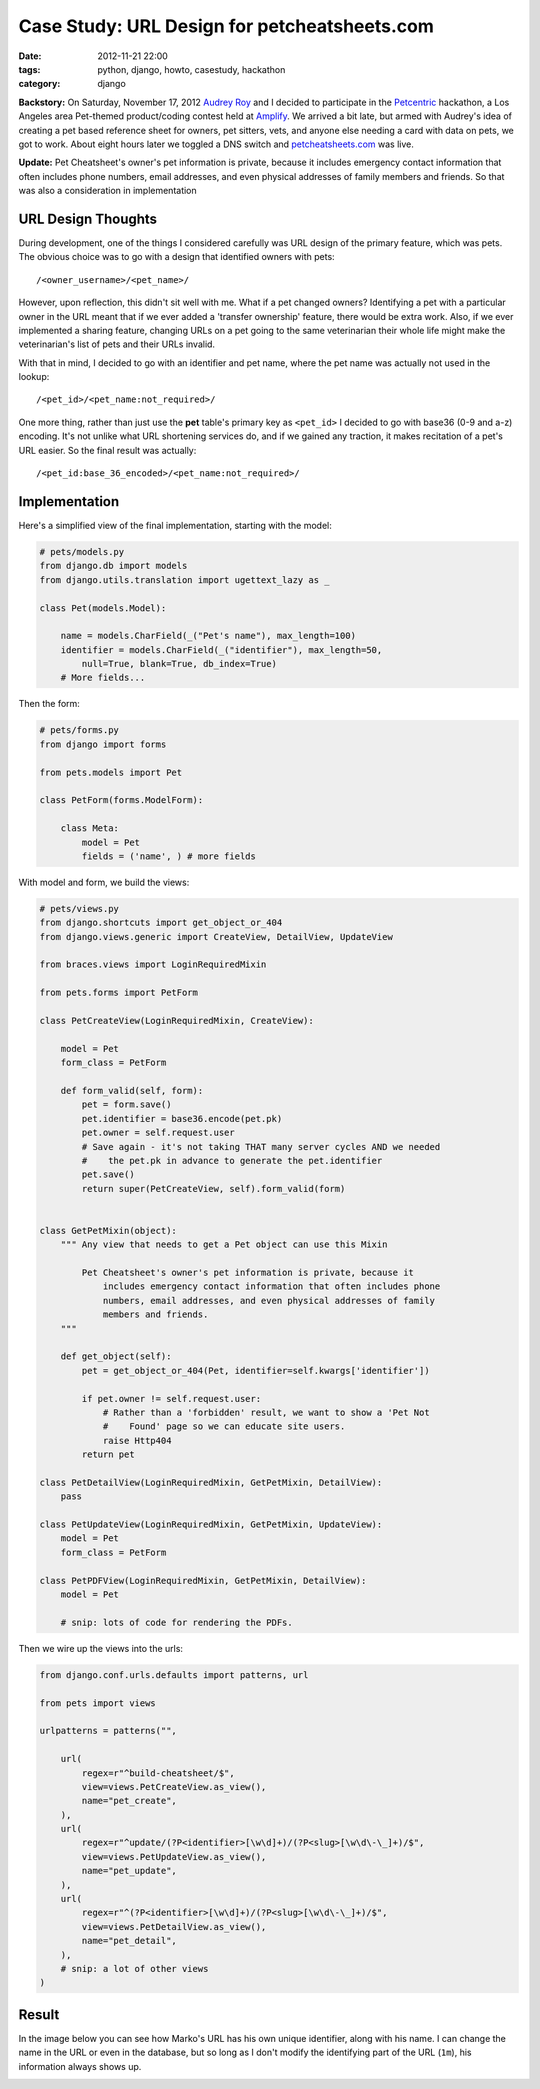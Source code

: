 =============================================
Case Study: URL Design for petcheatsheets.com
=============================================

:date: 2012-11-21 22:00
:tags: python, django, howto, casestudy, hackathon
:category: django

**Backstory:** On Saturday, November 17, 2012 `Audrey Roy`_ and I decided to participate in the Petcentric_ hackathon, a Los Angeles area Pet-themed product/coding contest held at Amplify_. We arrived a bit late, but armed with Audrey's idea of creating a pet based reference sheet for owners, pet sitters, vets, and anyone else needing a card with data on pets, we got to work. About eight hours later we toggled a DNS switch and `petcheatsheets.com`_ was live.

**Update:** Pet Cheatsheet's owner's pet information is private, because it includes emergency contact information that often includes phone numbers, email addresses, and even physical addresses of family members and friends. So that was also a consideration in implementation

URL Design Thoughts
===================

During development, one of the things I considered carefully was URL design of the primary feature, which was pets. The obvious choice was to go with a design that identified owners with pets::

    /<owner_username>/<pet_name>/

However, upon reflection, this didn't sit well with me. What if a pet changed owners? Identifying a pet with a particular owner in the URL meant that if we ever added a 'transfer ownership' feature, there would be extra work. Also, if we ever implemented a sharing feature, changing URLs on a pet going to the same veterinarian their whole life might make the veterinarian's list of pets and their URLs invalid.

With that in mind, I decided to go with an identifier and pet name, where the pet name was actually not used in the lookup::

    /<pet_id>/<pet_name:not_required>/

One more thing, rather than just use the **pet** table's primary key as ``<pet_id>`` I decided to go with base36 (0-9 and a-z) encoding. It's not unlike what URL shortening services do, and if we gained any traction, it makes recitation of a pet's URL easier. So the final result was actually::

    /<pet_id:base_36_encoded>/<pet_name:not_required>/

Implementation
===============

Here's a simplified view of the final implementation, starting with the model:

.. code-block:: python

    # pets/models.py
    from django.db import models
    from django.utils.translation import ugettext_lazy as _

    class Pet(models.Model):
    
        name = models.CharField(_("Pet's name"), max_length=100)
        identifier = models.CharField(_("identifier"), max_length=50, 
            null=True, blank=True, db_index=True)
        # More fields...
        
Then the form:
    
.. code-block:: python

    # pets/forms.py
    from django import forms
    
    from pets.models import Pet
    
    class PetForm(forms.ModelForm):

        class Meta:
            model = Pet
            fields = ('name', ) # more fields

With model and form, we build the views:

.. code-block:: python

    # pets/views.py
    from django.shortcuts import get_object_or_404
    from django.views.generic import CreateView, DetailView, UpdateView

    from braces.views import LoginRequiredMixin
    
    from pets.forms import PetForm

    class PetCreateView(LoginRequiredMixin, CreateView):

        model = Pet
        form_class = PetForm

        def form_valid(self, form):
            pet = form.save()
            pet.identifier = base36.encode(pet.pk)
            pet.owner = self.request.user
            # Save again - it's not taking THAT many server cycles AND we needed
            #    the pet.pk in advance to generate the pet.identifier
            pet.save()
            return super(PetCreateView, self).form_valid(form)
            
            
    class GetPetMixin(object):
        """ Any view that needs to get a Pet object can use this Mixin 
        
            Pet Cheatsheet's owner's pet information is private, because it
                includes emergency contact information that often includes phone
                numbers, email addresses, and even physical addresses of family
                members and friends.
        """

        def get_object(self):
            pet = get_object_or_404(Pet, identifier=self.kwargs['identifier'])

            if pet.owner != self.request.user:
                # Rather than a 'forbidden' result, we want to show a 'Pet Not
                #    Found' page so we can educate site users.
                raise Http404  
            return pet
            
    class PetDetailView(LoginRequiredMixin, GetPetMixin, DetailView):
        pass

    class PetUpdateView(LoginRequiredMixin, GetPetMixin, UpdateView):
        model = Pet
        form_class = PetForm

    class PetPDFView(LoginRequiredMixin, GetPetMixin, DetailView):
        model = Pet

        # snip: lots of code for rendering the PDFs.

Then we wire up the views into the urls:

.. code-block:: python

    from django.conf.urls.defaults import patterns, url

    from pets import views

    urlpatterns = patterns("",

        url(
            regex=r"^build-cheatsheet/$",
            view=views.PetCreateView.as_view(),
            name="pet_create",
        ),
        url(
            regex=r"^update/(?P<identifier>[\w\d]+)/(?P<slug>[\w\d\-\_]+)/$",
            view=views.PetUpdateView.as_view(),
            name="pet_update",
        ),
        url(
            regex=r"^(?P<identifier>[\w\d]+)/(?P<slug>[\w\d\-\_]+)/$",
            view=views.PetDetailView.as_view(),
            name="pet_detail",
        ),
        # snip: a lot of other views
    )

Result
=======

In the image below you can see how Marko's URL has his own unique identifier, along with his name. I can change the name in the URL or even in the database, but so long as I don't modify the identifying part of the URL (``1m``), his information always shows up.


.. image:: petcheatsheets-url-example.png
   :name: Pet Cheatsheets URL Example
   :align: center
   :target: http://petcheatsheets.com
   :class: img-polaroid

.. _`Audrey Roy`: http://audreymroy.com
.. _`Amplify`: http://www.amplify.la/
.. _`Petcentric`: https://twitter.com/petcentric
.. _`petcheatsheets.com`: https://www.petcheatsheets.com